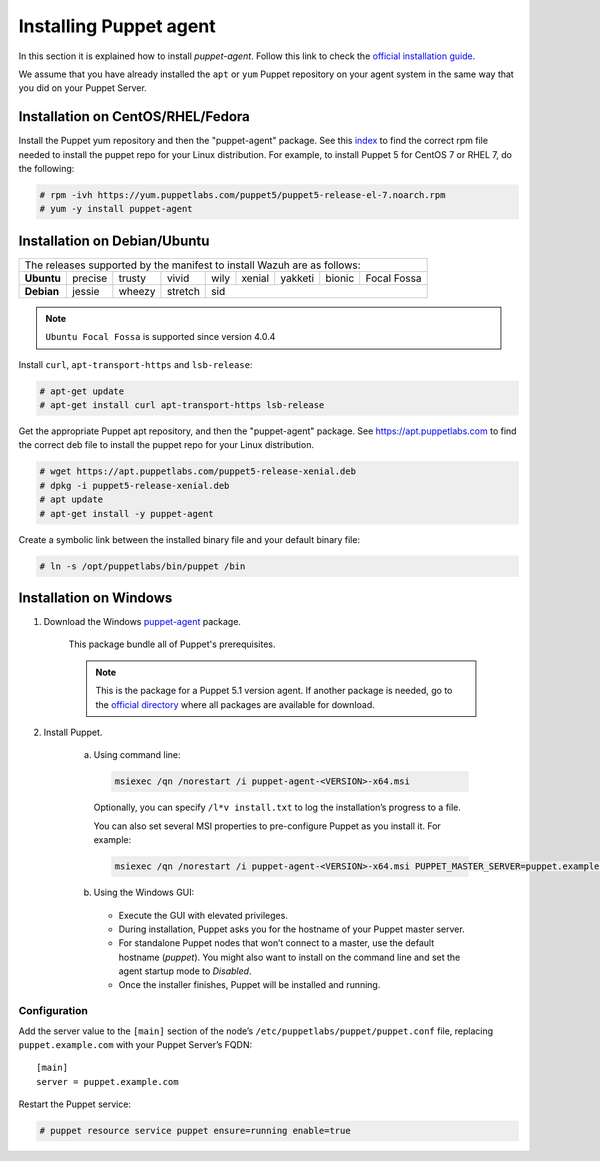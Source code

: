 .. Copyright (C) 2021 Wazuh, Inc.

.. _setup_puppet_agent:

Installing Puppet agent
=======================

In this section it is explained how to install *puppet-agent*. Follow this link to check the `official installation guide <https://puppet.com/docs/puppet/6.4/install_agents.html>`_.

We assume that you have already installed the ``apt`` or ``yum`` Puppet repository on your agent system in the same way that you did on your Puppet Server.

Installation on CentOS/RHEL/Fedora
----------------------------------

Install the Puppet yum repository and then the "puppet-agent" package. See this `index <https://yum.puppetlabs.com/>`_ to find the correct rpm file needed to install the puppet repo for your Linux distribution. For example, to install Puppet 5 for CentOS 7 or RHEL 7, do the following:

.. code-block:: console

    # rpm -ivh https://yum.puppetlabs.com/puppet5/puppet5-release-el-7.noarch.rpm
    # yum -y install puppet-agent

Installation on Debian/Ubuntu
-----------------------------

+----------------------------------------------------------------------------+-------------+
| The releases supported by the manifest to install Wazuh are as follows:                  |
+------------+---------+--------+---------+------+--------+---------+--------+-------------+
| **Ubuntu** | precise | trusty | vivid   | wily | xenial | yakketi | bionic | Focal Fossa |
+------------+---------+--------+---------+------+--------+---------+--------+-------------+
| **Debian** | jessie  | wheezy | stretch | sid                                            |
+------------+---------+--------+---------+----------------------------------+-------------+

.. note::
  ``Ubuntu Focal Fossa`` is supported since version 4.0.4

Install ``curl``, ``apt-transport-https`` and ``lsb-release``:

.. code-block:: console

    # apt-get update
    # apt-get install curl apt-transport-https lsb-release

Get the appropriate Puppet apt repository, and then the "puppet-agent" package. See https://apt.puppetlabs.com to find the correct deb file to install the puppet repo for your Linux distribution.

.. code-block:: console

    # wget https://apt.puppetlabs.com/puppet5-release-xenial.deb
    # dpkg -i puppet5-release-xenial.deb
    # apt update
    # apt-get install -y puppet-agent

Create a symbolic link between the installed binary file and your default binary file:

.. code-block:: console

    # ln -s /opt/puppetlabs/bin/puppet /bin

Installation on Windows
-----------------------

1. Download the Windows `puppet-agent <https://downloads.puppetlabs.com/windows/puppet5/puppet-agent-5.1.0-x86.msi>`_ package.

    This package bundle all of Puppet's prerequisites.

    .. note::
      This is the package for a Puppet 5.1 version agent. If another package is needed, go to the `official directory <https://downloads.puppetlabs.com/windows/puppet5>`_ where all packages are available for download.

2. Install Puppet.

    a. Using command line:

      .. code-block:: bash

        msiexec /qn /norestart /i puppet-agent-<VERSION>-x64.msi

      Optionally, you can specify ``/l*v install.txt`` to log the installation’s progress to a file.

      You can also set several MSI properties to pre-configure Puppet as you install it. For example:

      .. code-block:: bash

        msiexec /qn /norestart /i puppet-agent-<VERSION>-x64.msi PUPPET_MASTER_SERVER=puppet.example.com

    b. Using the Windows GUI:

      - Execute the GUI with elevated privileges.

      - During installation, Puppet asks you for the hostname of your Puppet master server.

      - For standalone Puppet nodes that won’t connect to a master, use the default hostname (*puppet*). You might also want to install on the command line and set the agent startup mode to *Disabled*.

      - Once the installer finishes, Puppet will be installed and running.

Configuration
^^^^^^^^^^^^^

Add the server value to the ``[main]`` section of the node’s ``/etc/puppetlabs/puppet/puppet.conf`` file, replacing ``puppet.example.com`` with your Puppet Server’s FQDN::

   [main]
   server = puppet.example.com

Restart the Puppet service:

.. code-block:: console

    # puppet resource service puppet ensure=running enable=true

